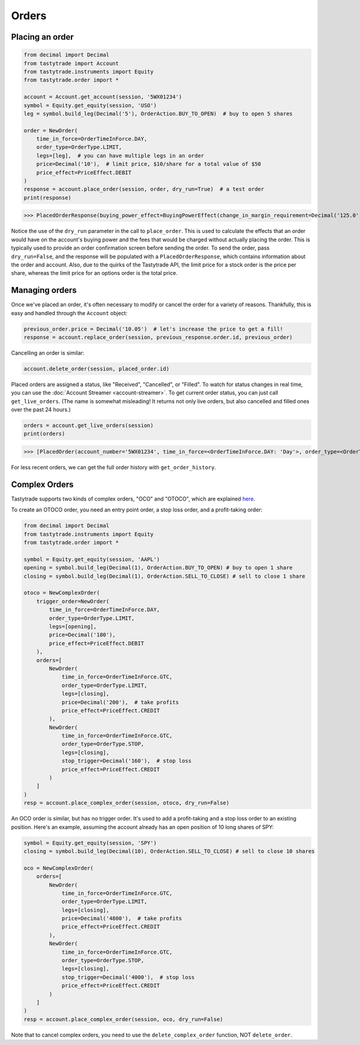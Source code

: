 Orders
======

Placing an order
----------------

.. code-block:: python

   from decimal import Decimal
   from tastytrade import Account
   from tastytrade.instruments import Equity
   from tastytrade.order import *

   account = Account.get_account(session, '5WX01234')
   symbol = Equity.get_equity(session, 'USO')
   leg = symbol.build_leg(Decimal('5'), OrderAction.BUY_TO_OPEN)  # buy to open 5 shares

   order = NewOrder(
       time_in_force=OrderTimeInForce.DAY,
       order_type=OrderType.LIMIT,
       legs=[leg],  # you can have multiple legs in an order
       price=Decimal('10'),  # limit price, $10/share for a total value of $50
       price_effect=PriceEffect.DEBIT
   )
   response = account.place_order(session, order, dry_run=True)  # a test order
   print(response)

>>> PlacedOrderResponse(buying_power_effect=BuyingPowerEffect(change_in_margin_requirement=Decimal('125.0'), change_in_margin_requirement_effect=<PriceEffect.DEBIT: 'Debit'>, change_in_buying_power=Decimal('125.004'), change_in_buying_power_effect=<PriceEffect.DEBIT: 'Debit'>, current_buying_power=Decimal('1000.0'), current_buying_power_effect=<PriceEffect.CREDIT: 'Credit'>, new_buying_power=Decimal('874.996'), new_buying_power_effect=<PriceEffect.CREDIT: 'Credit'>, isolated_order_margin_requirement=Decimal('125.0'), isolated_order_margin_requirement_effect=<PriceEffect.DEBIT: 'Debit'>, is_spread=False, impact=Decimal('125.004'), effect=<PriceEffect.DEBIT: 'Debit'>), fee_calculation=FeeCalculation(regulatory_fees=Decimal('0.0'), regulatory_fees_effect=<PriceEffect.NONE: 'None'>, clearing_fees=Decimal('0.004'), clearing_fees_effect=<PriceEffect.DEBIT: 'Debit'>, commission=Decimal('0.0'), commission_effect=<PriceEffect.NONE: 'None'>, proprietary_index_option_fees=Decimal('0.0'), proprietary_index_option_fees_effect=<PriceEffect.NONE: 'None'>, total_fees=Decimal('0.004'), total_fees_effect=<PriceEffect.DEBIT: 'Debit'>), order=PlacedOrder(account_number='5WV69754', time_in_force=<OrderTimeInForce.DAY: 'Day'>, order_type=<OrderType.LIMIT: 'Limit'>, size='5', underlying_symbol='USO', underlying_instrument_type=<InstrumentType.EQUITY: 'Equity'>, status=<OrderStatus.RECEIVED: 'Received'>, cancellable=True, editable=True, edited=False, updated_at=datetime.datetime(1970, 1, 1, 0, 0, tzinfo=datetime.timezone.utc), legs=[Leg(instrument_type=<InstrumentType.EQUITY: 'Equity'>, symbol='USO', action=<OrderAction.BUY_TO_OPEN: 'Buy to Open'>, quantity=Decimal('5'), remaining_quantity=Decimal('5'), fills=[])], id=None, price=Decimal('50.0'), price_effect=<PriceEffect.DEBIT: 'Debit'>, gtc_date=None, value=None, value_effect=None, stop_trigger=None, contingent_status=None, confirmation_status=None, cancelled_at=None, cancel_user_id=None, cancel_username=None, replacing_order_id=None, replaces_order_id=None, in_flight_at=None, live_at=None, received_at=None, reject_reason=None, user_id=None, username=None, terminal_at=None, complex_order_id=None, complex_order_tag=None, preflight_id=None, order_rule=None), complex_order=None, warnings=[Message(code='tif_next_valid_sesssion', message='Your order will begin working during next valid session.', preflight_id=None)], errors=None)

Notice the use of the ``dry_run`` parameter in the call to ``place_order``. This is used to calculate the effects that an order would have on the account's buying power and the fees that would be charged without actually placing the order. This is typically used to provide an order confirmation screen before sending the order.
To send the order, pass ``dry_run=False``, and the response will be populated with a ``PlacedOrderResponse``, which contains information about the order and account.
Also, due to the quirks of the Tastytrade API, the limit price for a stock order is the price per share, whereas the limit price for an options order is the total price.

Managing orders
---------------

Once we've placed an order, it's often necessary to modify or cancel the order for a variety of reasons. Thankfully, this is easy and handled through the ``Account`` object:

.. code-block:: python

   previous_order.price = Decimal('10.05')  # let's increase the price to get a fill!
   response = account.replace_order(session, previous_response.order.id, previous_order)

Cancelling an order is similar:

.. code-block:: python

   account.delete_order(session, placed_order.id)

Placed orders are assigned a status, like "Received", "Cancelled", or "Filled". To watch for status changes in real time, you can use the :doc:`Account Streamer <account-streamer>`.
To get current order status, you can just call ``get_live_orders``. (The name is somewhat misleading! It returns not only live orders, but also cancelled and filled ones over the past 24 hours.)

.. code-block:: python

   orders = account.get_live_orders(session)
   print(orders)

>>> [PlacedOrder(account_number='5WX01234', time_in_force=<OrderTimeInForce.DAY: 'Day'>, order_type=<OrderType.LIMIT: 'Limit'>, underlying_symbol='SPY', underlying_instrument_type=<InstrumentType.EQUITY: 'Equity'>, status=<OrderStatus.CANCELLED: 'Cancelled'>, cancellable=False, editable=False, edited=False, updated_at=datetime.datetime(2024, 2, 6, 0, 2, 56, 559000, tzinfo=datetime.timezone.utc), legs=[Leg(instrument_type=<InstrumentType.EQUITY: 'Equity'>, symbol='SPY', action=<OrderAction.BUY_TO_OPEN: 'Buy to Open'>, quantity=Decimal('1'), remaining_quantity=Decimal('1'), fills=[])], size='1', id='306731648', price=Decimal('40.0'), price_effect=<PriceEffect.DEBIT: 'Debit'>, gtc_date=None, value=None, value_effect=None, stop_trigger=None, contingent_status=None, confirmation_status=None, cancelled_at=datetime.datetime(2024, 2, 6, 0, 2, 56, 548000, tzinfo=datetime.timezone.utc), cancel_user_id=None, cancel_username=None, replacing_order_id=None, replaces_order_id=None, in_flight_at=None, live_at=None, received_at=datetime.datetime(2024, 2, 6, 0, 2, 55, 347000, tzinfo=datetime.timezone.utc), reject_reason=None, user_id=None, username=None, terminal_at=datetime.datetime(2024, 2, 6, 0, 2, 56, 548000, tzinfo=datetime.timezone.utc), complex_order_id=None, complex_order_tag=None, preflight_id=None, order_rule=None), PlacedOrder(account_number='5WX01234', time_in_force=<OrderTimeInForce.DAY: 'Day'>, order_type=<OrderType.LIMIT: 'Limit'>, underlying_symbol='SPY', underlying_instrument_type=<InstrumentType.EQUITY: 'Equity'>, status=<OrderStatus.CANCELLED: 'Cancelled'>, cancellable=False, editable=False, edited=True, updated_at=datetime.datetime(2024, 2, 6, 0, 2, 55, 362000, tzinfo=datetime.timezone.utc), legs=[Leg(instrument_type=<InstrumentType.EQUITY: 'Equity'>, symbol='SPY', action=<OrderAction.BUY_TO_OPEN: 'Buy to Open'>, quantity=Decimal('1'), remaining_quantity=Decimal('1'), fills=[])], size='1', id='306731647', price=Decimal('42.0'), price_effect=<PriceEffect.DEBIT: 'Debit'>, gtc_date=None, value=None, value_effect=None, stop_trigger=None, contingent_status=None, confirmation_status=None, cancelled_at=datetime.datetime(2024, 2, 6, 0, 2, 55, 341000, tzinfo=datetime.timezone.utc), cancel_user_id=None, cancel_username=None, replacing_order_id=None, replaces_order_id=None, in_flight_at=None, live_at=None, received_at=datetime.datetime(2024, 2, 6, 0, 2, 54, 781000, tzinfo=datetime.timezone.utc), reject_reason=None, user_id=None, username=None, terminal_at=datetime.datetime(2024, 2, 6, 0, 2, 55, 341000, tzinfo=datetime.timezone.utc), complex_order_id=None, complex_order_tag=None, preflight_id=None, order_rule=None), PlacedOrder(account_number='5WX01234', time_in_force=<OrderTimeInForce.DAY: 'Day'>, order_type=<OrderType.LIMIT: 'Limit'>, underlying_symbol='SPY', underlying_instrument_type=<InstrumentType.EQUITY: 'Equity'>, status=<OrderStatus.CANCELLED: 'Cancelled'>, cancellable=False, editable=False, edited=False, updated_at=datetime.datetime(2024, 2, 6, 0, 2, 54, 433000, tzinfo=datetime.timezone.utc), legs=[Leg(instrument_type=<InstrumentType.EQUITY: 'Equity'>, symbol='SPY', action=<OrderAction.BUY_TO_OPEN: 'Buy to Open'>, quantity=Decimal('1'), remaining_quantity=Decimal('1'), fills=[])], size='1', id='306731645', price=Decimal('42.0'), price_effect=<PriceEffect.DEBIT: 'Debit'>, gtc_date=None, value=None, value_effect=None, stop_trigger=None, contingent_status=None, confirmation_status=None, cancelled_at=datetime.datetime(2024, 2, 6, 0, 2, 54, 422000, tzinfo=datetime.timezone.utc), cancel_user_id=None, cancel_username=None, replacing_order_id=None, replaces_order_id=None, in_flight_at=None, live_at=None, received_at=datetime.datetime(2024, 2, 6, 0, 2, 53, 203000, tzinfo=datetime.timezone.utc), reject_reason=None, user_id=None, username=None, terminal_at=datetime.datetime(2024, 2, 6, 0, 2, 54, 422000, tzinfo=datetime.timezone.utc), complex_order_id=None, complex_order_tag=None, preflight_id=None, order_rule=None), PlacedOrder(account_number='5WX01234', time_in_force=<OrderTimeInForce.DAY: 'Day'>, order_type=<OrderType.LIMIT: 'Limit'>, underlying_symbol='SPY', underlying_instrument_type=<InstrumentType.EQUITY: 'Equity'>, status=<OrderStatus.CANCELLED: 'Cancelled'>, cancellable=False, editable=False, edited=False, updated_at=datetime.datetime(2024, 2, 5, 23, 46, 44, 844000, tzinfo=datetime.timezone.utc), legs=[Leg(instrument_type=<InstrumentType.EQUITY: 'Equity'>, symbol='SPY', action=<OrderAction.BUY_TO_OPEN: 'Buy to Open'>, quantity=Decimal('1'), remaining_quantity=Decimal('1'), fills=[])], size='1', id='306731381', price=Decimal('40.0'), price_effect=<PriceEffect.DEBIT: 'Debit'>, gtc_date=None, value=None, value_effect=None, stop_trigger=None, contingent_status=None, confirmation_status=None, cancelled_at=datetime.datetime(2024, 2, 5, 23, 46, 44, 833000, tzinfo=datetime.timezone.utc), cancel_user_id=None, cancel_username=None, replacing_order_id=None, replaces_order_id=None, in_flight_at=None, live_at=None, received_at=datetime.datetime(2024, 2, 5, 23, 46, 43, 150000, tzinfo=datetime.timezone.utc), reject_reason=None, user_id=None, username=None, terminal_at=datetime.datetime(2024, 2, 5, 23, 46, 44, 833000, tzinfo=datetime.timezone.utc), complex_order_id=None, complex_order_tag=None, preflight_id=None, order_rule=None), PlacedOrder(account_number='5WX01234', time_in_force=<OrderTimeInForce.DAY: 'Day'>, order_type=<OrderType.LIMIT: 'Limit'>, underlying_symbol='SPY', underlying_instrument_type=<InstrumentType.EQUITY: 'Equity'>, status=<OrderStatus.CANCELLED: 'Cancelled'>, cancellable=False, editable=False, edited=True, updated_at=datetime.datetime(2024, 2, 5, 23, 46, 43, 183000, tzinfo=datetime.timezone.utc), legs=[Leg(instrument_type=<InstrumentType.EQUITY: 'Equity'>, symbol='SPY', action=<OrderAction.BUY_TO_OPEN: 'Buy to Open'>, quantity=Decimal('1'), remaining_quantity=Decimal('1'), fills=[])], size='1', id='306731380', price=Decimal('42.0'), price_effect=<PriceEffect.DEBIT: 'Debit'>, gtc_date=None, value=None, value_effect=None, stop_trigger=None, contingent_status=None, confirmation_status=None, cancelled_at=datetime.datetime(2024, 2, 5, 23, 46, 43, 145000, tzinfo=datetime.timezone.utc), cancel_user_id=None, cancel_username=None, replacing_order_id=None, replaces_order_id=None, in_flight_at=None, live_at=None, received_at=datetime.datetime(2024, 2, 5, 23, 46, 41, 647000, tzinfo=datetime.timezone.utc), reject_reason=None, user_id=None, username=None, terminal_at=datetime.datetime(2024, 2, 5, 23, 46, 43, 145000, tzinfo=datetime.timezone.utc), complex_order_id=None, complex_order_tag=None, preflight_id=None, order_rule=None)]

For less recent orders, we can get the full order history with ``get_order_history``.

Complex Orders
--------------

Tastytrade supports two kinds of complex orders, "OCO" and "OTOCO", which are explained `here <https://support.tastyworks.com/support/solutions/articles/43000544221-bracket-orders>`_.

To create an OTOCO order, you need an entry point order, a stop loss order, and a profit-taking order:

.. code-block:: python

   from decimal import Decimal
   from tastytrade.instruments import Equity
   from tastytrade.order import *

   symbol = Equity.get_equity(session, 'AAPL')
   opening = symbol.build_leg(Decimal(1), OrderAction.BUY_TO_OPEN) # buy to open 1 share
   closing = symbol.build_leg(Decimal(1), OrderAction.SELL_TO_CLOSE) # sell to close 1 share

   otoco = NewComplexOrder(
       trigger_order=NewOrder(
           time_in_force=OrderTimeInForce.DAY,
           order_type=OrderType.LIMIT,
           legs=[opening],
           price=Decimal('180'),
           price_effect=PriceEffect.DEBIT
       ),
       orders=[
           NewOrder(
               time_in_force=OrderTimeInForce.GTC,
               order_type=OrderType.LIMIT,
               legs=[closing],
               price=Decimal('200'),  # take profits
               price_effect=PriceEffect.CREDIT
           ),
           NewOrder(
               time_in_force=OrderTimeInForce.GTC,
               order_type=OrderType.STOP,
               legs=[closing],
               stop_trigger=Decimal('160'),  # stop loss
               price_effect=PriceEffect.CREDIT
           )
       ]
   )
   resp = account.place_complex_order(session, otoco, dry_run=False)

An OCO order is similar, but has no trigger order. It's used to add a profit-taking and a stop loss order to an existing position. Here's an example, assuming the account already has an open position of 10 long shares of SPY:

.. code-block:: python

   symbol = Equity.get_equity(session, 'SPY')
   closing = symbol.build_leg(Decimal(10), OrderAction.SELL_TO_CLOSE) # sell to close 10 shares

   oco = NewComplexOrder(
       orders=[
           NewOrder(
               time_in_force=OrderTimeInForce.GTC,
               order_type=OrderType.LIMIT,
               legs=[closing],
               price=Decimal('4800'),  # take profits
               price_effect=PriceEffect.CREDIT
           ),
           NewOrder(
               time_in_force=OrderTimeInForce.GTC,
               order_type=OrderType.STOP,
               legs=[closing],
               stop_trigger=Decimal('4000'),  # stop loss
               price_effect=PriceEffect.CREDIT
           )
       ]
   )
   resp = account.place_complex_order(session, oco, dry_run=False)

Note that to cancel complex orders, you need to use the ``delete_complex_order`` function, NOT ``delete_order``.
